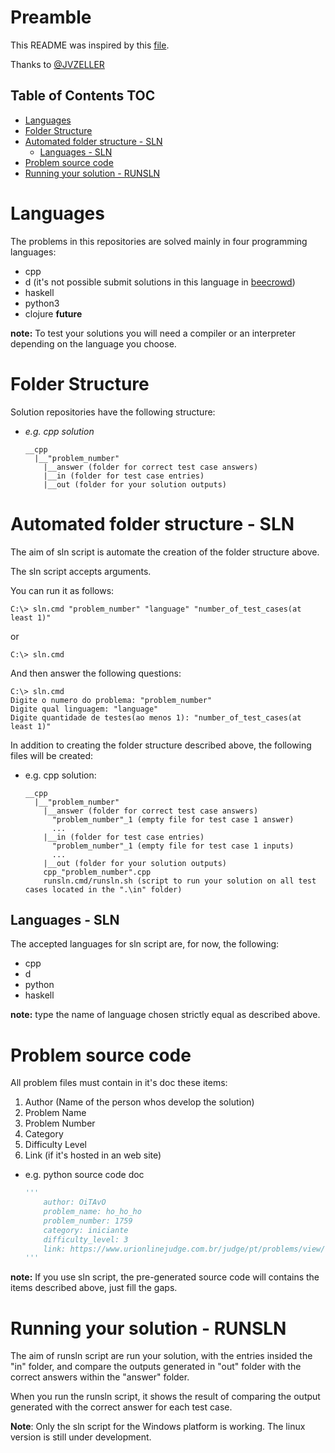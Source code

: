 * Preamble
This README was inspired by this [[https://github.com/JVZELLER/programming-contest/blob/master/README.md][file]].

Thanks to [[https://github.com/JVZELLER][@JVZELLER]]

** Table of Contents  :TOC:
  - [[#languages][Languages]]
  - [[#folder-structure][Folder Structure]]
  - [[#automated-folder-structure---sln][Automated folder structure - SLN]]
    - [[#languages---sln][Languages - SLN]]
  - [[#problem-source-code][Problem source code]]
  - [[#running-your-solution---runsln][Running your solution - RUNSLN]]

* Languages
The problems in this repositories are solved mainly in four programming languages:
  - cpp
  - d (it's not possible submit solutions in this language in [[https://judge.beecrowd.com/pt/faqs/about/examples][beecrowd]])
  - haskell
  - python3
  - clojure *future*
  
  *note:* To test your solutions you will need a compiler or an interpreter depending on the language you choose.

* Folder Structure
Solution repositories have the following structure:
- /e.g. cpp solution/
  #+begin_src
    __cpp
      |__"problem_number"
        |__answer (folder for correct test case answers)
        |__in (folder for test case entries)
        |__out (folder for your solution outputs)
  #+end_src

* Automated folder structure - SLN
The aim of sln script is automate the creation of the folder structure above.

The sln script accepts arguments.

You can run it as follows:
#+begin_src
  C:\> sln.cmd "problem_number" "language" "number_of_test_cases(at least 1)"  
#+end_src
or
#+begin_src
  C:\> sln.cmd
#+end_src
And then answer the following questions:
#+begin_src
  C:\> sln.cmd
  Digite o numero do problema: "problem_number"
  Digite qual linguagem: "language"
  Digite quantidade de testes(ao menos 1): "number_of_test_cases(at least 1)"
#+end_src

In addition to creating the folder structure described above, the following files will be created:
- e.g. cpp solution:
  #+begin_src
    __cpp
      |__"problem_number"
        |__answer (folder for correct test case answers)
          "problem_number"_1 (empty file for test case 1 answer)
          ...
        |__in (folder for test case entries)
          "problem_number"_1 (empty file for test case 1 inputs)
          ...
        |__out (folder for your solution outputs)
        cpp_"problem_number".cpp 
        runsln.cmd/runsln.sh (script to run your solution on all test cases located in the ".\in" folder)
  #+end_src

** Languages - SLN
The accepted languages for sln script are, for now, the following:
  - cpp
  - d
  - python
  - haskell
  
*note:* type the name of language chosen strictly equal as described above.

* Problem source code
All problem files must contain in it's doc these items:
  1. Author (Name of the person whos develop the solution)
  2. Problem Name
  3. Problem Number
  4. Category
  5. Difficulty Level
  6. Link (if it's hosted in an web site)
  
  - e.g. python source code doc
    #+begin_src python
    ''' 
        author: OiTAvO 
        problem_name: ho_ho_ho
        problem_number: 1759 
        category: iniciante
        difficulty_level: 3
        link: https://www.urionlinejudge.com.br/judge/pt/problems/view/1759 
    ''' 
    #+end_src
  
*note:* If you use sln script, the pre-generated source code will contains the items described above, just fill the gaps.

* Running your solution - RUNSLN
The aim of runsln script are run your solution, with the entries insided the "in" folder, and compare the outputs generated in "out" folder with the correct answers within the "answer" folder.

When you run the runsln script, it shows the result of comparing the output generated with the correct answer for each test case.

*Note*: Only the sln script for the Windows platform is working.
The linux version is still under development.

